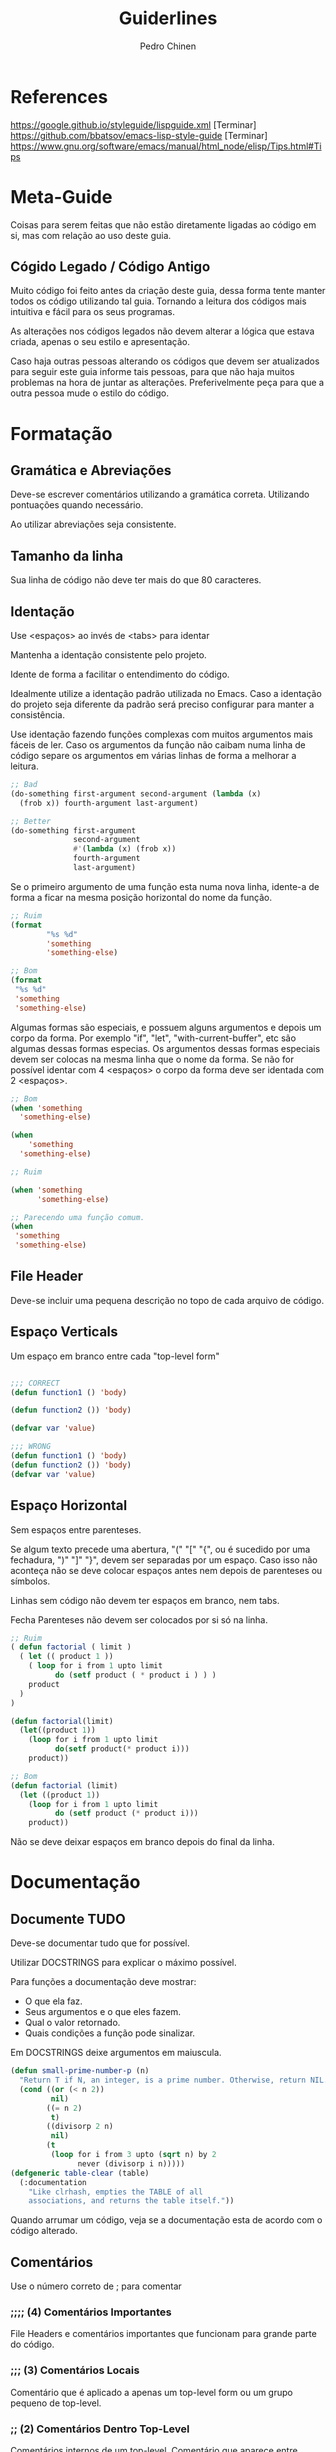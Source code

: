 #+TITLE:        Guiderlines
#+AUTHOR:       Pedro Chinen
#+EMAIL:        ph.u.chinen@gmail.com
#+DATE-CREATED: [2018-01-13 Sat]
#+DATE-UPDATED: [2018-01-18 Thu]

* References
https://google.github.io/styleguide/lispguide.xml [Terminar]
https://github.com/bbatsov/emacs-lisp-style-guide [Terminar]
https://www.gnu.org/software/emacs/manual/html_node/elisp/Tips.html#Tips

* Meta-Guide
:PROPERTIES:
:ID:       649c41ac-40d1-46ff-8d91-74d43bccbb75
:END:

Coisas para serem feitas que não estão diretamente ligadas ao código
em si, mas com relação ao uso deste guia.

** Cógido Legado / Código Antigo
:PROPERTIES:
:ID:       3700fb21-ac05-4a76-86a7-3a90d3b204bb
:END:

Muito código foi feito antes da criação deste guia, dessa forma tente
manter todos os código utilizando tal guia. Tornando a leitura dos
códigos mais intuitiva e fácil para os seus programas.

As alterações nos códigos legados não devem alterar a lógica que
estava criada, apenas o seu estilo e apresentação.

Caso haja outras pessoas alterando os códigos que devem ser
atualizados para seguir este guia informe tais pessoas, para que não
haja muitos problemas na hora de juntar as alterações. Preferivelmente
peça para que a outra pessoa mude o estilo do código.

* Formatação

** Gramática e Abreviações
:PROPERTIES:
:ID:       2c2b4fb7-76c9-4bdb-bf14-11b84220691d
:END:

Deve-se escrever comentários utilizando a gramática
correta. Utilizando pontuações quando necessário.

Ao utilizar abreviações seja consistente.

** Tamanho da linha
:PROPERTIES:
:ID:       7beb3f56-c6fc-43d6-a68f-abd2237b0485
:END:

Sua linha de código não deve ter mais do que 80 caracteres.

** Identação
:PROPERTIES:
:ID:       2b923221-59d0-4a8d-8ff3-50c98c9eb597
:END:

Use <espaços> ao invés de <tabs> para identar

Mantenha a identação consistente pelo projeto.

Idente de forma a facilitar o entendimento do código.

Idealmente utilize a identação padrão utilizada no Emacs. Caso a
identação do projeto seja diferente da padrão será preciso configurar
para manter a consistência.

Use identação fazendo funções complexas com muitos argumentos mais
fáceis de ler. Caso os argumentos da função não caibam numa linha de
código separe os argumentos em várias linhas de forma a melhorar a
leitura.

#+begin_src emacs-lisp
  ;; Bad
  (do-something first-argument second-argument (lambda (x)
    (frob x)) fourth-argument last-argument)

  ;; Better
  (do-something first-argument
                second-argument
                #'(lambda (x) (frob x))
                fourth-argument
                last-argument)
#+end_src

Se o primeiro argumento de uma função esta numa nova linha, idente-a
de forma a ficar na mesma posição horizontal do nome da função.

#+begin_src emacs-lisp
  ;; Ruim
  (format
          "%s %d"
          'something
          'something-else)

  ;; Bom
  (format
   "%s %d"
   'something
   'something-else)
#+end_src

Algumas formas são especiais, e possuem alguns argumentos e depois um
corpo da forma. Por exemplo "if", "let", "with-current-buffer", etc
são algumas dessas formas especias. Os argumentos dessas formas
especiais devem ser colocas na mesma linha que o nome da forma. Se não
for possível identar com 4 <espaços> o corpo da forma deve ser
identada com 2 <espaços>.

#+begin_src emacs-lisp
  ;; Bom
  (when 'something
    'something-else)

  (when
      'something
    'something-else)

  ;; Ruim

  (when 'something
        'something-else)

  ;; Parecendo uma função comum.
  (when
   'something
   'something-else)

#+end_src

** File Header
:PROPERTIES:
:ID:       21d0532a-1849-4918-9b2c-bd8b25244656
:END:

Deve-se incluir uma pequena descrição no topo de cada arquivo de código. 

** Espaço Verticals
:PROPERTIES:
:ID:       0a8e0812-2440-4a0b-9e21-553af26c502d
:END:

Um espaço em branco entre cada "top-level form"

#+begin_src emacs-lisp

;;; CORRECT
(defun function1 () 'body) 

(defun function2 ()) 'body)

(defvar var 'value)

;;; WRONG
(defun function1 () 'body) 
(defun function2 ()) 'body)
(defvar var 'value)
#+end_src

** Espaço Horizontal
:PROPERTIES:
:ID:       5fd5ca2c-f700-4f3b-a83c-cc68b87acf6d
:END:

Sem espaços entre parenteses.

Se algum texto precede uma abertura, "(" "[" "{", ou é sucedido por
uma fechadura, ")" "]" "}", devem ser separadas por um espaço. Caso
isso não aconteça não se deve colocar espaços antes nem depois de
parenteses ou símbolos.

Linhas sem código não devem ter espaços em branco, nem tabs.

Fecha Parenteses não devem ser colocados por si só na linha. 

#+begin_src emacs-lisp
  ;; Ruim
  ( defun factorial ( limit )
    ( let (( product 1 ))
      ( loop for i from 1 upto limit
            do (setf product ( * product i ) ) )
      product
    )
  )

  (defun factorial(limit)
    (let((product 1))
      (loop for i from 1 upto limit
            do(setf product(* product i)))
      product))

  ;; Bom
  (defun factorial (limit)
    (let ((product 1))
      (loop for i from 1 upto limit
            do (setf product (* product i)))
      product))
#+end_src

Não se deve deixar espaços em branco depois do final da linha.

* Documentação
:PROPERTIES:
:ID:       025cb4ca-bfde-4690-acb1-32f40ff583c4
:END:

** Documente TUDO
:PROPERTIES:
:ID:       eaf7873e-2bea-4bc2-8e1c-b449b786c20f
:END:

Deve-se documentar tudo que for possível.

Utilizar DOCSTRINGS para explicar o máximo possível.

Para funções a documentação deve mostrar:
- O que ela faz.
- Seus argumentos e o que eles fazem.
- Qual o valor retornado.
- Quais condições a função pode sinalizar.

Em DOCSTRINGS deixe argumentos em maiuscula.

#+begin_src emacs-lisp
  (defun small-prime-number-p (n)
    "Return T if N, an integer, is a prime number. Otherwise, return NIL."
    (cond ((or (< n 2))
           nil)
          ((= n 2)
           t)
          ((divisorp 2 n)
           nil)
          (t
           (loop for i from 3 upto (sqrt n) by 2
                 never (divisorp i n)))))
  (defgeneric table-clear (table)
    (:documentation
      "Like clrhash, empties the TABLE of all
      associations, and returns the table itself."))
#+end_src

Quando arrumar um código, veja se a documentação esta de acordo com o
código alterado.

** Comentários
:PROPERTIES:
:ID:       93d86c9c-a45f-4471-9b55-7d94458cbe3f
:END:

Use o número correto de ; para comentar 

*** ;;;; (4) Comentários Importantes
:PROPERTIES:
:ID:       1c3b720b-80b4-4086-bb61-8f7e691d9697
:END:

File Headers e comentários importantes que funcionam para grande parte
do código.

*** ;;; (3) Comentários Locais
:PROPERTIES:
:ID:       069cf4dd-6388-4f66-9c1b-6ac402e4cdf5
:END:

Comentário que é aplicado a apenas um top-level form ou um grupo
pequeno de top-level.

*** ;; (2) Comentários Dentro Top-Level
:PROPERTIES:
:ID:       69b83011-21c1-43d0-814b-3992059432a3
:END:

Comentários internos de um top-level. Comentário que aparece entre linhas.

*** ; (1) Comentário Linha
:PROPERTIES:
:ID:       97422790-7a3b-4d5a-87c3-0d2c62cbc8ec
:END:

Comentário para explicar o que a expressão na linha significa. Ela
deve ser colocada na mesma linha que o código.

** Gramática e Pontuação
:PROPERTIES:
:ID:       177dc8c3-504d-4f68-940f-4d7d6c1af352
:END:

Deve-se usar pontuações corretamente ao documentar.

Começar com letra maiúscula, terminar com pontuações, etc.

* Nomeação
:PROPERTIES:
:ID:       a456d6d2-a2cc-43e1-b63d-a1be45c7ef6a
:END:

** Símbolos
:PROPERTIES:
:ID:       fd61d440-af90-419c-9016-10a631a6a832
:END:

Use caixa-baixa para todos os símbolos. Tornando-os mais legíveis e
fáceis de serem encontrados.

Coloque hífen entrre palavras de um símbolo. Tornando a nomeação de
símbolos padronizada.

#+begin_src emacs-lisp
  ;; Ruim
  (defvar maxWidgetCnt 200 "DOCSTRING")

  ;; Bom
  (defvar max-widget-count 200 "DOCSTRING")
#+end_src

** Demonstre Intenção e não Conteúdo
:PROPERTIES:
:ID:       7bd71be9-33f4-4fa2-bd6e-ccc9898dce60
:END:

Deve-se escolher um nome que seja de acordo com a ideia mais abstrata
do que a variável deve conter. Não como ela deve ser implementada.

Seja consistente. Casa uma variável seja passada de uma função para
outra preserve o nome da variável na segunda função.

** Variáveis Globais e Constantes
:PROPERTIES:
:ID:       04e584da-8e3d-4475-93d7-00afa876312c
:END:

Variáveis Globais devem ser precedidas e sucedidas do caracter "*".

Constantes devem ser precedidae e sucedidade do caracter "+".

Como não há distinção entre variáveis locais, globais e constantes na
maneira como elas manipuladas dentro de um programa. Esse tipo de
convenção facilita a identificação rápida de tais símbolos.

#+begin_src emacs-lisp
  (defconst +const+ 'value "DOCSTRING")

  (defvar *global* 'value "DOCSTRING")
#+end_src

** Predicados (True/False)
:PROPERTIES:
:ID:       f9f1edc5-3ad3-4a16-98a2-cff3586e7560
:END:

Funções que retornam apenas (True/False) são chamadas de
predicados. Por convenção os nomes das funções terminam com
"-p". Indicando que elas são predicados, tornando mais fácil sua
identificação.

* Formas Apropriadas
:PROPERTIES:
:ID:       8f2cb7d8-8510-4f1d-8bfc-807ac24076cb
:END:

** Expressões Condicionais
:PROPERTIES:
:ID:       c835d92e-515f-4ce8-9726-93a0c19086b7
:END:

** Identidade, Comparações
:PROPERTIES:
:ID:       12c9bb78-1c50-4c23-8abc-76c810be2d83
:END:

** Iterações, Loops
:PROPERTIES:
:ID:       c8f0a8ec-2440-4a71-a6dc-1aa4fc203e50
:END:
